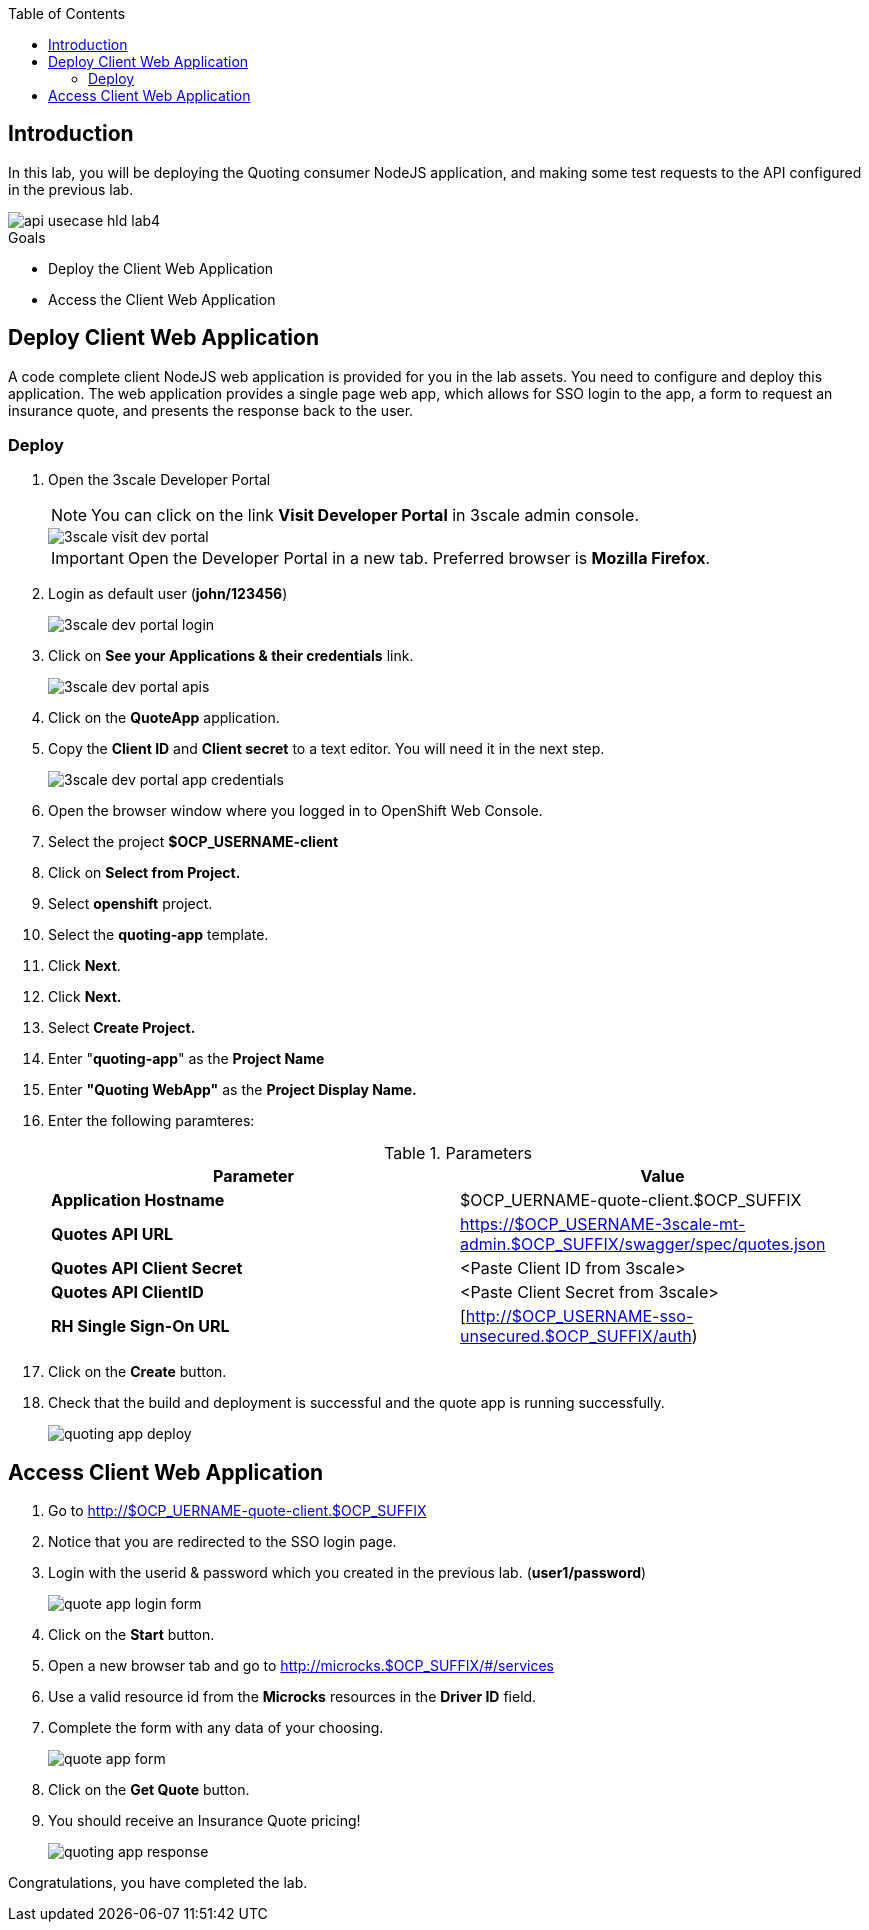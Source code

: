 
:noaudio:
:scrollbar:
:data-uri:
:toc2:
:linkattrs:

== Introduction

In this lab, you will be deploying the Quoting consumer NodeJS application, and making some test requests to the API configured in the previous lab.

image::images/api-usecase-hld-lab4.png[]

.Goals
* Deploy the Client Web Application
* Access the Client Web Application

== Deploy Client Web Application

A code complete client NodeJS web application is provided for you in the lab assets. You need to configure and deploy this application. The web application provides a single page web app, which allows for SSO login to the app, a form to request an insurance quote, and presents the response back to the user.


=== Deploy 

. Open the 3scale Developer Portal
+
NOTE: You can click on the link *Visit Developer Portal* in 3scale admin console.
+
image::images/3scale-visit-dev-portal.png[]
+
IMPORTANT: Open the Developer Portal in a new tab. Preferred browser is *Mozilla Firefox*.

. Login as default user (*john/123456*)
+
image::images/3scale-dev-portal-login.png[]

. Click on *See your Applications & their credentials* link.
+
image::images/3scale-dev-portal-apis.png[]

. Click on the *QuoteApp* application.
. Copy the *Client ID* and *Client secret* to a text editor. You will need it in the next step.
+
image::images/3scale-dev-portal-app-credentials.png[]

. Open the browser window where you logged in to OpenShift Web Console.
. Select the project *$OCP_USERNAME-client*
. Click on *Select from Project.*
. Select *openshift* project.
. Select the *quoting-app* template.
. Click *Next*.
. Click *Next.*
. Select *Create Project.*
. Enter "*quoting-app*" as the *Project Name*
. Enter *"Quoting WebApp"* as the *Project Display Name.*
. Enter the following paramteres:
+
.Parameters
[options="header"]
|=======================
| Parameter | Value 
| *Application Hostname* | $OCP_UERNAME-quote-client.$OCP_SUFFIX
| *Quotes API URL* | https://$OCP_USERNAME-3scale-mt-admin.$OCP_SUFFIX/swagger/spec/quotes.json
| *Quotes API Client Secret* | &lt;Paste Client ID from 3scale&gt; 
| *Quotes API ClientID* | &lt;Paste Client Secret from 3scale&gt; 
| *RH Single Sign-On URL* | [http://$OCP_USERNAME-sso-unsecured.$OCP_SUFFIX/auth) 
|=======================

. Click on the *Create* button.
. Check that the build and deployment is successful and the quote app is running successfully.
+
image::images/quoting-app-deploy.png[]

== Access Client Web Application

. Go to http://$OCP_UERNAME-quote-client.$OCP_SUFFIX
. Notice that you are redirected to the SSO login page.
. Login with the userid & password which you created in the previous lab. (*user1/password*)
+
image::images/quote-app-login-form.png[]

. Click on the *Start* button.
. Open a new browser tab and go to http://microcks.$OCP_SUFFIX/#/services
. Use a valid resource id from the *Microcks* resources in the *Driver ID* field.
. Complete the form with any data of your choosing.
+
image::images/quote-app-form.png[]

. Click on the *Get Quote* button.
. You should receive an Insurance Quote pricing!
+
image::images/quoting-app-response.png[]


Congratulations, you have completed the lab.

